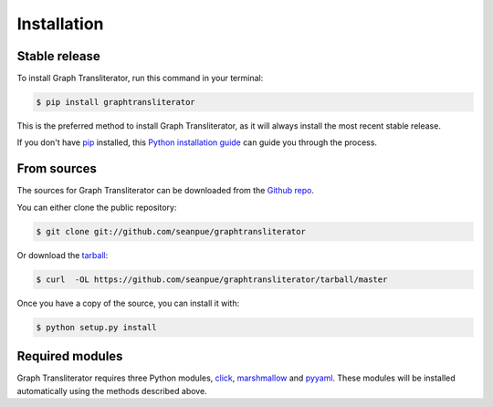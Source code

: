 .. -------------------------------------------------------------------------------------
.. Note:
..     This is a documentation source file for Graph Transliterator.
..     Certain links and other features will not be accessible from here.
.. Links:
..     - Documentation: https://graphtransliterator.readthedocs.org
..     - PyPI: https://pypi.org/project/graphtransliterator/
..     - Repository: https://github.com/seanpue/graphtransliterator/
.. -------------------------------------------------------------------------------------

.. highlight:: shell

============
Installation
============


Stable release
--------------

To install Graph Transliterator, run this command in your terminal:

.. code-block:: console

    $ pip install graphtransliterator

This is the preferred method to install Graph Transliterator, as it will always install the most recent stable release.

If you don't have `pip`_ installed, this `Python installation guide`_ can guide
you through the process.

.. _pip: https://pip.pypa.io
.. _Python installation guide: http://docs.python-guide.org/en/latest/starting/installation/


From sources
------------

The sources for Graph Transliterator can be downloaded from the `Github repo`_.

You can either clone the public repository:

.. code-block:: console

    $ git clone git://github.com/seanpue/graphtransliterator

Or download the `tarball`_:

.. code-block:: console

    $ curl  -OL https://github.com/seanpue/graphtransliterator/tarball/master

Once you have a copy of the source, you can install it with:

.. code-block:: console

    $ python setup.py install


.. _Github repo: https://github.com/seanpue/graphtransliterator
.. _tarball: https://github.com/seanpue/graphtransliterator/tarball/master

Required modules
----------------

Graph Transliterator requires three Python modules, `click`_, `marshmallow`_ and
`pyyaml`_. These modules will be installed automatically using the methods described
above.

.. _click: https://pypi.org/project/click/
.. _marshmallow: https://pypi.org/project/marshmallow/
.. _pyyaml: https://pypi.org/project/PyYAML/
